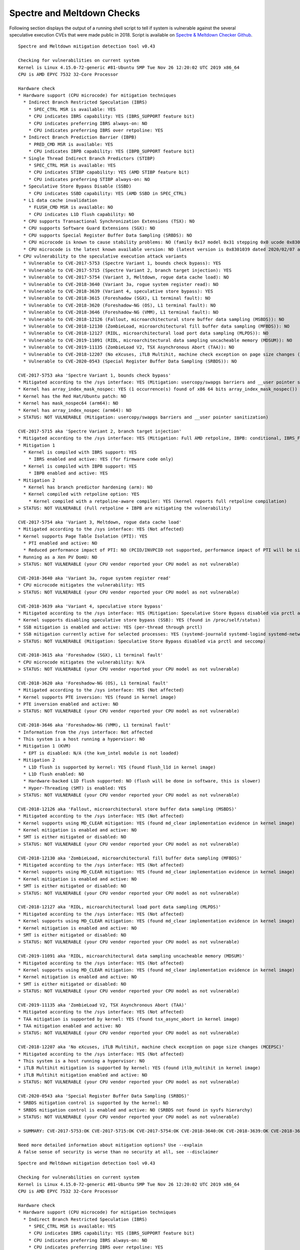 Spectre and Meltdown Checks
^^^^^^^^^^^^^^^^^^^^^^^^^^^

Following section displays the output of a running shell script to tell if
system is vulnerable against the several speculative execution CVEs that were
made public in 2018. Script is available on `Spectre & Meltdown Checker Github
<https://github.com/speed47/spectre-meltdown-checker>`_.

::

  Spectre and Meltdown mitigation detection tool v0.43

  Checking for vulnerabilities on current system
  Kernel is Linux 4.15.0-72-generic #81-Ubuntu SMP Tue Nov 26 12:20:02 UTC 2019 x86_64
  CPU is AMD EPYC 7532 32-Core Processor

  Hardware check
  * Hardware support (CPU microcode) for mitigation techniques
    * Indirect Branch Restricted Speculation (IBRS)
      * SPEC_CTRL MSR is available: YES
      * CPU indicates IBRS capability: YES (IBRS_SUPPORT feature bit)
      * CPU indicates preferring IBRS always-on: NO
      * CPU indicates preferring IBRS over retpoline: YES
    * Indirect Branch Prediction Barrier (IBPB)
      * PRED_CMD MSR is available: YES
      * CPU indicates IBPB capability: YES (IBPB_SUPPORT feature bit)
    * Single Thread Indirect Branch Predictors (STIBP)
      * SPEC_CTRL MSR is available: YES
      * CPU indicates STIBP capability: YES (AMD STIBP feature bit)
      * CPU indicates preferring STIBP always-on: NO
    * Speculative Store Bypass Disable (SSBD)
      * CPU indicates SSBD capability: YES (AMD SSBD in SPEC_CTRL)
    * L1 data cache invalidation
      * FLUSH_CMD MSR is available: NO
      * CPU indicates L1D flush capability: NO
    * CPU supports Transactional Synchronization Extensions (TSX): NO
    * CPU supports Software Guard Extensions (SGX): NO
    * CPU supports Special Register Buffer Data Sampling (SRBDS): NO
    * CPU microcode is known to cause stability problems: NO (family 0x17 model 0x31 stepping 0x0 ucode 0x8301034 cpuid 0x830f10)
    * CPU microcode is the latest known available version: NO (latest version is 0x8301039 dated 2020/02/07 according to builtin firmwares DB v160.20200912+i20200722)
  * CPU vulnerability to the speculative execution attack variants
    * Vulnerable to CVE-2017-5753 (Spectre Variant 1, bounds check bypass): YES
    * Vulnerable to CVE-2017-5715 (Spectre Variant 2, branch target injection): YES
    * Vulnerable to CVE-2017-5754 (Variant 3, Meltdown, rogue data cache load): NO
    * Vulnerable to CVE-2018-3640 (Variant 3a, rogue system register read): NO
    * Vulnerable to CVE-2018-3639 (Variant 4, speculative store bypass): YES
    * Vulnerable to CVE-2018-3615 (Foreshadow (SGX), L1 terminal fault): NO
    * Vulnerable to CVE-2018-3620 (Foreshadow-NG (OS), L1 terminal fault): NO
    * Vulnerable to CVE-2018-3646 (Foreshadow-NG (VMM), L1 terminal fault): NO
    * Vulnerable to CVE-2018-12126 (Fallout, microarchitectural store buffer data sampling (MSBDS)): NO
    * Vulnerable to CVE-2018-12130 (ZombieLoad, microarchitectural fill buffer data sampling (MFBDS)): NO
    * Vulnerable to CVE-2018-12127 (RIDL, microarchitectural load port data sampling (MLPDS)): NO
    * Vulnerable to CVE-2019-11091 (RIDL, microarchitectural data sampling uncacheable memory (MDSUM)): NO
    * Vulnerable to CVE-2019-11135 (ZombieLoad V2, TSX Asynchronous Abort (TAA)): NO
    * Vulnerable to CVE-2018-12207 (No eXcuses, iTLB Multihit, machine check exception on page size changes (MCEPSC)): NO
    * Vulnerable to CVE-2020-0543 (Special Register Buffer Data Sampling (SRBDS)): NO

  CVE-2017-5753 aka 'Spectre Variant 1, bounds check bypass'
  * Mitigated according to the /sys interface: YES (Mitigation: usercopy/swapgs barriers and __user pointer sanitization)
  * Kernel has array_index_mask_nospec: YES (1 occurrence(s) found of x86 64 bits array_index_mask_nospec())
  * Kernel has the Red Hat/Ubuntu patch: NO
  * Kernel has mask_nospec64 (arm64): NO
  * Kernel has array_index_nospec (arm64): NO
  > STATUS: NOT VULNERABLE (Mitigation: usercopy/swapgs barriers and __user pointer sanitization)

  CVE-2017-5715 aka 'Spectre Variant 2, branch target injection'
  * Mitigated according to the /sys interface: YES (Mitigation: Full AMD retpoline, IBPB: conditional, IBRS_FW, STIBP: conditional, RSB filling)
  * Mitigation 1
    * Kernel is compiled with IBRS support: YES
      * IBRS enabled and active: YES (for firmware code only)
    * Kernel is compiled with IBPB support: YES
      * IBPB enabled and active: YES
  * Mitigation 2
    * Kernel has branch predictor hardening (arm): NO
    * Kernel compiled with retpoline option: YES
      * Kernel compiled with a retpoline-aware compiler: YES (kernel reports full retpoline compilation)
  > STATUS: NOT VULNERABLE (Full retpoline + IBPB are mitigating the vulnerability)

  CVE-2017-5754 aka 'Variant 3, Meltdown, rogue data cache load'
  * Mitigated according to the /sys interface: YES (Not affected)
  * Kernel supports Page Table Isolation (PTI): YES
    * PTI enabled and active: NO
    * Reduced performance impact of PTI: NO (PCID/INVPCID not supported, performance impact of PTI will be significant)
  * Running as a Xen PV DomU: NO
  > STATUS: NOT VULNERABLE (your CPU vendor reported your CPU model as not vulnerable)

  CVE-2018-3640 aka 'Variant 3a, rogue system register read'
  * CPU microcode mitigates the vulnerability: YES
  > STATUS: NOT VULNERABLE (your CPU vendor reported your CPU model as not vulnerable)

  CVE-2018-3639 aka 'Variant 4, speculative store bypass'
  * Mitigated according to the /sys interface: YES (Mitigation: Speculative Store Bypass disabled via prctl and seccomp)
  * Kernel supports disabling speculative store bypass (SSB): YES (found in /proc/self/status)
  * SSB mitigation is enabled and active: YES (per-thread through prctl)
  * SSB mitigation currently active for selected processes: YES (systemd-journald systemd-logind systemd-networkd systemd-resolved systemd-timesyncd systemd-udevd)
  > STATUS: NOT VULNERABLE (Mitigation: Speculative Store Bypass disabled via prctl and seccomp)

  CVE-2018-3615 aka 'Foreshadow (SGX), L1 terminal fault'
  * CPU microcode mitigates the vulnerability: N/A
  > STATUS: NOT VULNERABLE (your CPU vendor reported your CPU model as not vulnerable)

  CVE-2018-3620 aka 'Foreshadow-NG (OS), L1 terminal fault'
  * Mitigated according to the /sys interface: YES (Not affected)
  * Kernel supports PTE inversion: YES (found in kernel image)
  * PTE inversion enabled and active: NO
  > STATUS: NOT VULNERABLE (your CPU vendor reported your CPU model as not vulnerable)

  CVE-2018-3646 aka 'Foreshadow-NG (VMM), L1 terminal fault'
  * Information from the /sys interface: Not affected
  * This system is a host running a hypervisor: NO
  * Mitigation 1 (KVM)
    * EPT is disabled: N/A (the kvm_intel module is not loaded)
  * Mitigation 2
    * L1D flush is supported by kernel: YES (found flush_l1d in kernel image)
    * L1D flush enabled: NO
    * Hardware-backed L1D flush supported: NO (flush will be done in software, this is slower)
    * Hyper-Threading (SMT) is enabled: YES
  > STATUS: NOT VULNERABLE (your CPU vendor reported your CPU model as not vulnerable)

  CVE-2018-12126 aka 'Fallout, microarchitectural store buffer data sampling (MSBDS)'
  * Mitigated according to the /sys interface: YES (Not affected)
  * Kernel supports using MD_CLEAR mitigation: YES (found md_clear implementation evidence in kernel image)
  * Kernel mitigation is enabled and active: NO
  * SMT is either mitigated or disabled: NO
  > STATUS: NOT VULNERABLE (your CPU vendor reported your CPU model as not vulnerable)

  CVE-2018-12130 aka 'ZombieLoad, microarchitectural fill buffer data sampling (MFBDS)'
  * Mitigated according to the /sys interface: YES (Not affected)
  * Kernel supports using MD_CLEAR mitigation: YES (found md_clear implementation evidence in kernel image)
  * Kernel mitigation is enabled and active: NO
  * SMT is either mitigated or disabled: NO
  > STATUS: NOT VULNERABLE (your CPU vendor reported your CPU model as not vulnerable)

  CVE-2018-12127 aka 'RIDL, microarchitectural load port data sampling (MLPDS)'
  * Mitigated according to the /sys interface: YES (Not affected)
  * Kernel supports using MD_CLEAR mitigation: YES (found md_clear implementation evidence in kernel image)
  * Kernel mitigation is enabled and active: NO
  * SMT is either mitigated or disabled: NO
  > STATUS: NOT VULNERABLE (your CPU vendor reported your CPU model as not vulnerable)

  CVE-2019-11091 aka 'RIDL, microarchitectural data sampling uncacheable memory (MDSUM)'
  * Mitigated according to the /sys interface: YES (Not affected)
  * Kernel supports using MD_CLEAR mitigation: YES (found md_clear implementation evidence in kernel image)
  * Kernel mitigation is enabled and active: NO
  * SMT is either mitigated or disabled: NO
  > STATUS: NOT VULNERABLE (your CPU vendor reported your CPU model as not vulnerable)

  CVE-2019-11135 aka 'ZombieLoad V2, TSX Asynchronous Abort (TAA)'
  * Mitigated according to the /sys interface: YES (Not affected)
  * TAA mitigation is supported by kernel: YES (found tsx_async_abort in kernel image)
  * TAA mitigation enabled and active: NO
  > STATUS: NOT VULNERABLE (your CPU vendor reported your CPU model as not vulnerable)

  CVE-2018-12207 aka 'No eXcuses, iTLB Multihit, machine check exception on page size changes (MCEPSC)'
  * Mitigated according to the /sys interface: YES (Not affected)
  * This system is a host running a hypervisor: NO
  * iTLB Multihit mitigation is supported by kernel: YES (found itlb_multihit in kernel image)
  * iTLB Multihit mitigation enabled and active: NO
  > STATUS: NOT VULNERABLE (your CPU vendor reported your CPU model as not vulnerable)

  CVE-2020-0543 aka 'Special Register Buffer Data Sampling (SRBDS)'
  * SRBDS mitigation control is supported by the kernel: NO
  * SRBDS mitigation control is enabled and active: NO (SRBDS not found in sysfs hierarchy)
  > STATUS: NOT VULNERABLE (your CPU vendor reported your CPU model as not vulnerable)

  > SUMMARY: CVE-2017-5753:OK CVE-2017-5715:OK CVE-2017-5754:OK CVE-2018-3640:OK CVE-2018-3639:OK CVE-2018-3615:OK CVE-2018-3620:OK CVE-2018-3646:OK CVE-2018-12126:OK CVE-2018-12130:OK CVE-2018-12127:OK CVE-2019-11091:OK CVE-2019-11135:OK CVE-2018-12207:OK CVE-2020-0543:OK

  Need more detailed information about mitigation options? Use --explain
  A false sense of security is worse than no security at all, see --disclaimer

::

  Spectre and Meltdown mitigation detection tool v0.43

  Checking for vulnerabilities on current system
  Kernel is Linux 4.15.0-72-generic #81-Ubuntu SMP Tue Nov 26 12:20:02 UTC 2019 x86_64
  CPU is AMD EPYC 7532 32-Core Processor

  Hardware check
  * Hardware support (CPU microcode) for mitigation techniques
    * Indirect Branch Restricted Speculation (IBRS)
      * SPEC_CTRL MSR is available: YES
      * CPU indicates IBRS capability: YES (IBRS_SUPPORT feature bit)
      * CPU indicates preferring IBRS always-on: NO
      * CPU indicates preferring IBRS over retpoline: YES
    * Indirect Branch Prediction Barrier (IBPB)
      * PRED_CMD MSR is available: YES
      * CPU indicates IBPB capability: YES (IBPB_SUPPORT feature bit)
    * Single Thread Indirect Branch Predictors (STIBP)
      * SPEC_CTRL MSR is available: YES
      * CPU indicates STIBP capability: YES (AMD STIBP feature bit)
      * CPU indicates preferring STIBP always-on: NO
    * Speculative Store Bypass Disable (SSBD)
      * CPU indicates SSBD capability: YES (AMD SSBD in SPEC_CTRL)
    * L1 data cache invalidation
      * FLUSH_CMD MSR is available: NO
      * CPU indicates L1D flush capability: NO
    * CPU supports Transactional Synchronization Extensions (TSX): NO
    * CPU supports Software Guard Extensions (SGX): NO
    * CPU supports Special Register Buffer Data Sampling (SRBDS): NO
    * CPU microcode is known to cause stability problems: NO (family 0x17 model 0x31 stepping 0x0 ucode 0x8301034 cpuid 0x830f10)
    * CPU microcode is the latest known available version: NO (latest version is 0x8301039 dated 2020/02/07 according to builtin firmwares DB v160.20200912+i20200722)
  * CPU vulnerability to the speculative execution attack variants
    * Vulnerable to CVE-2017-5753 (Spectre Variant 1, bounds check bypass): YES
    * Vulnerable to CVE-2017-5715 (Spectre Variant 2, branch target injection): YES
    * Vulnerable to CVE-2017-5754 (Variant 3, Meltdown, rogue data cache load): NO
    * Vulnerable to CVE-2018-3640 (Variant 3a, rogue system register read): NO
    * Vulnerable to CVE-2018-3639 (Variant 4, speculative store bypass): YES
    * Vulnerable to CVE-2018-3615 (Foreshadow (SGX), L1 terminal fault): NO
    * Vulnerable to CVE-2018-3620 (Foreshadow-NG (OS), L1 terminal fault): NO
    * Vulnerable to CVE-2018-3646 (Foreshadow-NG (VMM), L1 terminal fault): NO
    * Vulnerable to CVE-2018-12126 (Fallout, microarchitectural store buffer data sampling (MSBDS)): NO
    * Vulnerable to CVE-2018-12130 (ZombieLoad, microarchitectural fill buffer data sampling (MFBDS)): NO
    * Vulnerable to CVE-2018-12127 (RIDL, microarchitectural load port data sampling (MLPDS)): NO
    * Vulnerable to CVE-2019-11091 (RIDL, microarchitectural data sampling uncacheable memory (MDSUM)): NO
    * Vulnerable to CVE-2019-11135 (ZombieLoad V2, TSX Asynchronous Abort (TAA)): NO
    * Vulnerable to CVE-2018-12207 (No eXcuses, iTLB Multihit, machine check exception on page size changes (MCEPSC)): NO
    * Vulnerable to CVE-2020-0543 (Special Register Buffer Data Sampling (SRBDS)): NO

  CVE-2017-5753 aka 'Spectre Variant 1, bounds check bypass'
  * Mitigated according to the /sys interface: YES (Mitigation: usercopy/swapgs barriers and __user pointer sanitization)
  * Kernel has array_index_mask_nospec: YES (1 occurrence(s) found of x86 64 bits array_index_mask_nospec())
  * Kernel has the Red Hat/Ubuntu patch: NO
  * Kernel has mask_nospec64 (arm64): NO
  * Kernel has array_index_nospec (arm64): NO
  > STATUS: NOT VULNERABLE (Mitigation: usercopy/swapgs barriers and __user pointer sanitization)

  CVE-2017-5715 aka 'Spectre Variant 2, branch target injection'
  * Mitigated according to the /sys interface: YES (Mitigation: Full AMD retpoline, IBPB: conditional, IBRS_FW, STIBP: conditional, RSB filling)
  * Mitigation 1
    * Kernel is compiled with IBRS support: YES
      * IBRS enabled and active: YES (for firmware code only)
    * Kernel is compiled with IBPB support: YES
      * IBPB enabled and active: YES
  * Mitigation 2
    * Kernel has branch predictor hardening (arm): NO
    * Kernel compiled with retpoline option: YES
      * Kernel compiled with a retpoline-aware compiler: YES (kernel reports full retpoline compilation)
  > STATUS: NOT VULNERABLE (Full retpoline + IBPB are mitigating the vulnerability)

  CVE-2017-5754 aka 'Variant 3, Meltdown, rogue data cache load'
  * Mitigated according to the /sys interface: YES (Not affected)
  * Kernel supports Page Table Isolation (PTI): YES
    * PTI enabled and active: NO
    * Reduced performance impact of PTI: NO (PCID/INVPCID not supported, performance impact of PTI will be significant)
  * Running as a Xen PV DomU: NO
  > STATUS: NOT VULNERABLE (your CPU vendor reported your CPU model as not vulnerable)

  CVE-2018-3640 aka 'Variant 3a, rogue system register read'
  * CPU microcode mitigates the vulnerability: YES
  > STATUS: NOT VULNERABLE (your CPU vendor reported your CPU model as not vulnerable)

  CVE-2018-3639 aka 'Variant 4, speculative store bypass'
  * Mitigated according to the /sys interface: YES (Mitigation: Speculative Store Bypass disabled via prctl and seccomp)
  * Kernel supports disabling speculative store bypass (SSB): YES (found in /proc/self/status)
  * SSB mitigation is enabled and active: YES (per-thread through prctl)
  * SSB mitigation currently active for selected processes: YES (systemd-journald systemd-logind systemd-networkd systemd-resolved systemd-timesyncd systemd-udevd)
  > STATUS: NOT VULNERABLE (Mitigation: Speculative Store Bypass disabled via prctl and seccomp)

  CVE-2018-3615 aka 'Foreshadow (SGX), L1 terminal fault'
  * CPU microcode mitigates the vulnerability: N/A
  > STATUS: NOT VULNERABLE (your CPU vendor reported your CPU model as not vulnerable)

  CVE-2018-3620 aka 'Foreshadow-NG (OS), L1 terminal fault'
  * Mitigated according to the /sys interface: YES (Not affected)
  * Kernel supports PTE inversion: YES (found in kernel image)
  * PTE inversion enabled and active: NO
  > STATUS: NOT VULNERABLE (your CPU vendor reported your CPU model as not vulnerable)

  CVE-2018-3646 aka 'Foreshadow-NG (VMM), L1 terminal fault'
  * Information from the /sys interface: Not affected
  * This system is a host running a hypervisor: NO
  * Mitigation 1 (KVM)
    * EPT is disabled: N/A (the kvm_intel module is not loaded)
  * Mitigation 2
    * L1D flush is supported by kernel: YES (found flush_l1d in kernel image)
    * L1D flush enabled: NO
    * Hardware-backed L1D flush supported: NO (flush will be done in software, this is slower)
    * Hyper-Threading (SMT) is enabled: YES
  > STATUS: NOT VULNERABLE (your CPU vendor reported your CPU model as not vulnerable)

  CVE-2018-12126 aka 'Fallout, microarchitectural store buffer data sampling (MSBDS)'
  * Mitigated according to the /sys interface: YES (Not affected)
  * Kernel supports using MD_CLEAR mitigation: YES (found md_clear implementation evidence in kernel image)
  * Kernel mitigation is enabled and active: NO
  * SMT is either mitigated or disabled: NO
  > STATUS: NOT VULNERABLE (your CPU vendor reported your CPU model as not vulnerable)

  CVE-2018-12130 aka 'ZombieLoad, microarchitectural fill buffer data sampling (MFBDS)'
  * Mitigated according to the /sys interface: YES (Not affected)
  * Kernel supports using MD_CLEAR mitigation: YES (found md_clear implementation evidence in kernel image)
  * Kernel mitigation is enabled and active: NO
  * SMT is either mitigated or disabled: NO
  > STATUS: NOT VULNERABLE (your CPU vendor reported your CPU model as not vulnerable)

  CVE-2018-12127 aka 'RIDL, microarchitectural load port data sampling (MLPDS)'
  * Mitigated according to the /sys interface: YES (Not affected)
  * Kernel supports using MD_CLEAR mitigation: YES (found md_clear implementation evidence in kernel image)
  * Kernel mitigation is enabled and active: NO
  * SMT is either mitigated or disabled: NO
  > STATUS: NOT VULNERABLE (your CPU vendor reported your CPU model as not vulnerable)

  CVE-2019-11091 aka 'RIDL, microarchitectural data sampling uncacheable memory (MDSUM)'
  * Mitigated according to the /sys interface: YES (Not affected)
  * Kernel supports using MD_CLEAR mitigation: YES (found md_clear implementation evidence in kernel image)
  * Kernel mitigation is enabled and active: NO
  * SMT is either mitigated or disabled: NO
  > STATUS: NOT VULNERABLE (your CPU vendor reported your CPU model as not vulnerable)

  CVE-2019-11135 aka 'ZombieLoad V2, TSX Asynchronous Abort (TAA)'
  * Mitigated according to the /sys interface: YES (Not affected)
  * TAA mitigation is supported by kernel: YES (found tsx_async_abort in kernel image)
  * TAA mitigation enabled and active: NO
  > STATUS: NOT VULNERABLE (your CPU vendor reported your CPU model as not vulnerable)

  CVE-2018-12207 aka 'No eXcuses, iTLB Multihit, machine check exception on page size changes (MCEPSC)'
  * Mitigated according to the /sys interface: YES (Not affected)
  * This system is a host running a hypervisor: NO
  * iTLB Multihit mitigation is supported by kernel: YES (found itlb_multihit in kernel image)
  * iTLB Multihit mitigation enabled and active: NO
  > STATUS: NOT VULNERABLE (your CPU vendor reported your CPU model as not vulnerable)

  CVE-2020-0543 aka 'Special Register Buffer Data Sampling (SRBDS)'
  * SRBDS mitigation control is supported by the kernel: NO
  * SRBDS mitigation control is enabled and active: NO (SRBDS not found in sysfs hierarchy)
  > STATUS: NOT VULNERABLE (your CPU vendor reported your CPU model as not vulnerable)

  > SUMMARY: CVE-2017-5753:OK CVE-2017-5715:OK CVE-2017-5754:OK CVE-2018-3640:OK CVE-2018-3639:OK CVE-2018-3615:OK CVE-2018-3620:OK CVE-2018-3646:OK CVE-2018-12126:OK CVE-2018-12130:OK CVE-2018-12127:OK CVE-2019-11091:OK CVE-2019-11135:OK CVE-2018-12207:OK CVE-2020-0543:OK

  Need more detailed information about mitigation options? Use --explain
  A false sense of security is worse than no security at all, see --disclaimer